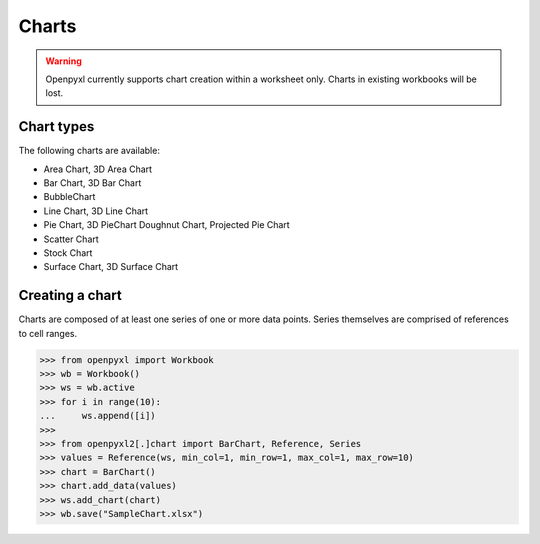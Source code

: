Charts
======

.. warning::

    Openpyxl currently supports chart creation within a worksheet only. Charts in
    existing workbooks will be lost.


Chart types
-----------

The following charts are available:

* Area Chart, 3D Area Chart
* Bar Chart, 3D Bar Chart
* BubbleChart
* Line Chart, 3D Line Chart
* Pie Chart, 3D PieChart Doughnut Chart, Projected Pie Chart
* Scatter Chart
* Stock Chart
* Surface Chart, 3D Surface Chart


Creating a chart
----------------

Charts are composed of at least one series of one or more data points. Series
themselves are comprised of references to cell ranges.

.. :: doctest

>>> from openpyxl import Workbook
>>> wb = Workbook()
>>> ws = wb.active
>>> for i in range(10):
...     ws.append([i])
>>>
>>> from openpyxl2[.]chart import BarChart, Reference, Series
>>> values = Reference(ws, min_col=1, min_row=1, max_col=1, max_row=10)
>>> chart = BarChart()
>>> chart.add_data(values)
>>> ws.add_chart(chart)
>>> wb.save("SampleChart.xlsx")
